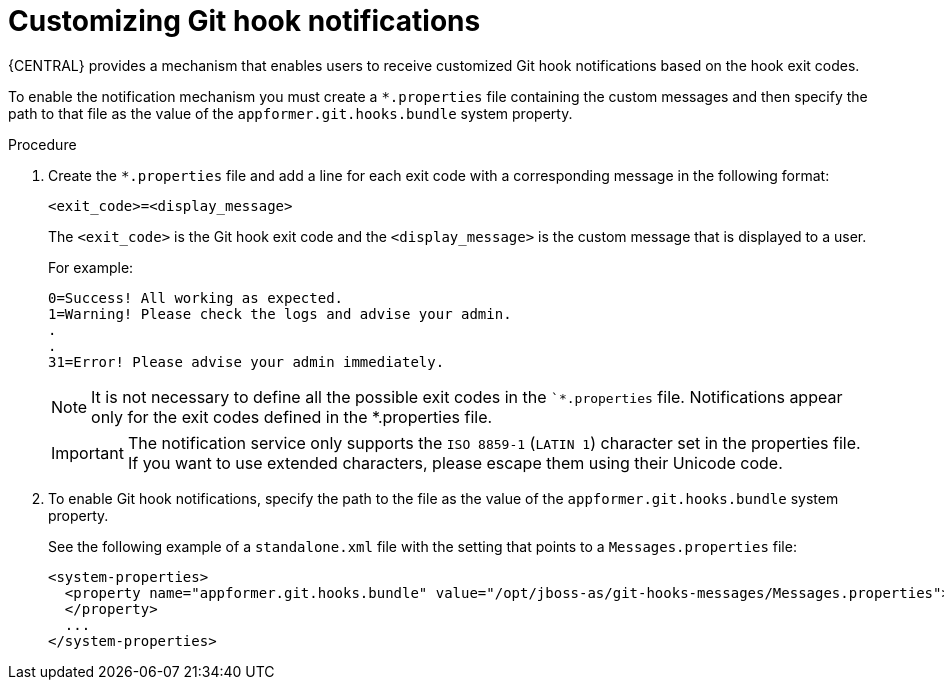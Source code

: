 [id='managing-business-central-customizing-githook-notifications-proc']
= Customizing Git hook notifications

{CENTRAL} provides a mechanism that enables users to receive customized Git hook notifications based on the hook exit codes.

To enable the notification mechanism you must create a `*.properties` file containing the custom messages and then specify the path to that file as the value of the `appformer.git.hooks.bundle` system property.

.Procedure

. Create the `*.properties` file and add a line for each exit code with a corresponding message in the following format:
+
`<exit_code>=<display_message>`
+
The `<exit_code>` is the Git hook exit code and the `<display_message>` is the custom message that is displayed to a user.
+
For example:
+
[source]
----
0=Success! All working as expected.
1=Warning! Please check the logs and advise your admin.
.
.
31=Error! Please advise your admin immediately.
----
+
[NOTE]
====
It is not necessary to define all the possible exit codes in the ``*.properties` file. Notifications appear only for the exit codes defined in the *.properties file.
====
+
[IMPORTANT]
====
The notification service only supports the `ISO 8859-1` (`LATIN 1`) character set in the properties file. If you want to use extended characters, please escape them using their Unicode code.
====

. To enable Git hook notifications, specify the path to the file as the value of the `appformer.git.hooks.bundle` system property.
+
See the following example of a `standalone.xml` file with the setting that points to a `Messages.properties` file:
+
[source]
----
<system-properties>
  <property name="appformer.git.hooks.bundle" value="/opt/jboss-as/git-hooks-messages/Messages.properties">
  </property>
  ...
</system-properties>
----
